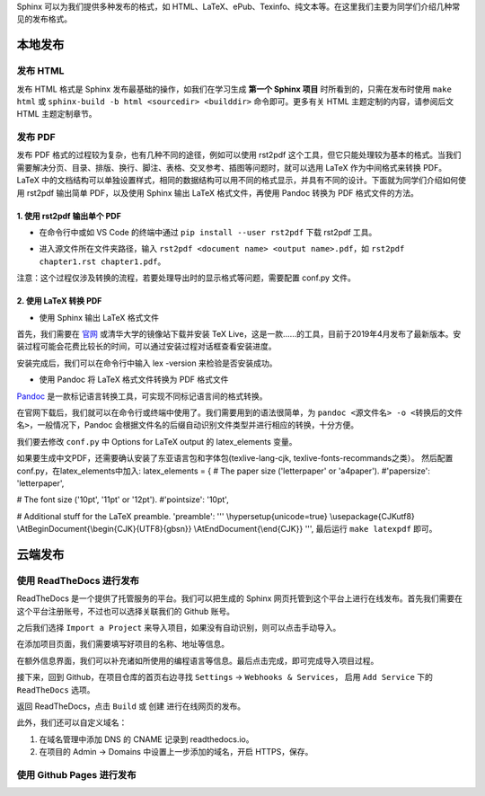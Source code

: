 Sphinx 可以为我们提供多种发布的格式，如 HTML、LaTeX、ePub、Texinfo、纯文本等。在这里我们主要为同学们介绍几种常见的发布格式。

本地发布
========

发布 HTML
------------
发布 HTML 格式是 Sphinx 发布最基础的操作，如我们在学习生成 **第一个 Sphinx 项目** 时所看到的，只需在发布时使用 ``make html`` 或 ``sphinx-build -b html <sourcedir> <builddir>`` 命令即可。更多有关 HTML 主题定制的内容，请参阅后文 HTML 主题定制章节。

.. image:: images/make-html.png

发布 PDF
------------
发布 PDF 格式的过程较为复杂，也有几种不同的途径，例如可以使用 rst2pdf 这个工具，但它只能处理较为基本的格式。当我们需要解决分页、目录、排版、换行、脚注、表格、交叉参考、插图等问题时，就可以选用 LaTeX 作为中间格式来转换 PDF。LaTeX 中的文档结构可以单独设置样式，相同的数据结构可以用不同的格式显示，并具有不同的设计。下面就为同学们介绍如何使用 rst2pdf 输出简单 PDF，以及使用 Sphinx 输出 LaTeX 格式文件，再使用 Pandoc 转换为 PDF 格式文件的方法。

1. 使用 rst2pdf 输出单个 PDF
^^^^^^^^^^^^^^^^^^^^^^^^^^^^^^^^^

* 在命令行中或如 VS Code 的终端中通过 ``pip install --user rst2pdf`` 下载 rst2pdf 工具。

.. image:: images/rst2pdf-download.png

* 进入源文件所在文件夹路径，输入 ``rst2pdf <document name> <output name>.pdf``，如 ``rst2pdf chapter1.rst chapter1.pdf``。

.. image:: images/rst2pdf-chapter1.png

注意：这个过程仅涉及转换的流程，若要处理导出时的显示格式等问题，需要配置 conf.py 文件。

2. 使用 LaTeX 转换 PDF
^^^^^^^^^^^^^^^^^^^^^^^^^^^^^^^^^

* 使用 Sphinx 输出 LaTeX 格式文件

首先，我们需要在 `官网 <http://tug.org/texlive/acquire-netinstall.html>`_ 或清华大学的镜像站下载并安装 TeX Live，这是一款……的工具，目前于2019年4月发布了最新版本。安装过程可能会花费比较长的时间，可以通过安装过程对话框查看安装进度。

.. image:: images/texlive1.png

.. image:: images/texlive2.png

安装完成后，我们可以在命令行中输入 lex -version 来检验是否安装成功。

.. image:: images/texlive-version.png

* 使用 Pandoc 将 LaTeX 格式文件转换为 PDF 格式文件

`Pandoc <https://www.pandoc.org/installing.html>`_ 是一款标记语言转换工具，可实现不同标记语言间的格式转换。 

在官网下载后，我们就可以在命令行或终端中使用了。我们需要用到的语法很简单，为 ``pandoc <源文件名> -o <转换后的文件名>``，一般情况下，Pandoc 会根据文件名的后缀自动识别文件类型并进行相应的转换，十分方便。





我们要去修改 ``conf.py`` 中 Options for LaTeX output 的 latex_elements 变量。

如果要生成中文PDF，还需要确认安装了东亚语言包和字体包(texlive-lang-cjk, texlive-fonts-recommands之类）。
然后配置conf.py，在latex_elements中加入:
latex_elements = {
# The paper size ('letterpaper' or 'a4paper').
#'papersize': 'letterpaper',

# The font size ('10pt', '11pt' or '12pt').
#'pointsize': '10pt',

# Additional stuff for the LaTeX preamble.
'preamble': '''
\\hypersetup{unicode=true}
\\usepackage{CJKutf8}
\\AtBeginDocument{\\begin{CJK}{UTF8}{gbsn}}
\\AtEndDocument{\\end{CJK}}
''',
最后运行 ``make latexpdf`` 即可。



云端发布
========
使用 ReadTheDocs 进行发布
-----------------------------
ReadTheDocs 是一个提供了托管服务的平台。我们可以把生成的 Sphinx 网页托管到这个平台上进行在线发布。首先我们需要在这个平台注册账号，不过也可以选择关联我们的 Github 账号。

.. image:: images/rtd-register.png

之后我们选择 ``Import a Project`` 来导入项目，如果没有自动识别，则可以点击手动导入。

.. image:: images/rtd-set-project.png

在添加项目页面，我们需要填写好项目的名称、地址等信息。

.. image:: images/rtd-extra-info.png

在额外信息界面，我们可以补充诸如所使用的编程语言等信息。最后点击完成，即可完成导入项目过程。

接下来，回到 Github，在项目仓库的首页右边寻找 ``Settings`` -> ``Webhooks & Services``， 启用 ``Add Service`` 下的 ``ReadTheDocs`` 选项。

返回 ReadTheDocs，点击 ``Build`` 或 ``创建`` 进行在线网页的发布。

此外，我们还可以自定义域名：

1. 在域名管理中添加 DNS 的 CNAME 记录到 readthedocs.io。
2. 在项目的 Admin -> Domains 中设置上一步添加的域名，开启 HTTPS，保存。

使用 Github Pages 进行发布
-----------------------------
